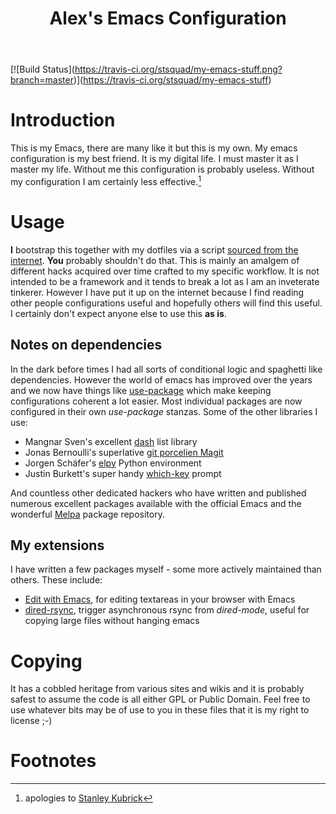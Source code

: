 #+TITLE: Alex's Emacs Configuration

[![Build Status](https://travis-ci.org/stsquad/my-emacs-stuff.png?branch=master)](https://travis-ci.org/stsquad/my-emacs-stuff)

* Introduction

This is my Emacs, there are many like it but this is my own. My emacs
configuration is my best friend. It is my digital life. I must master
it as I master my life. Without me this configuration is probably
useless. Without my configuration I am certainly less effective.[fn:1]

* Usage

*I* bootstrap this together with my dotfiles via a script [[https://github.com/stsquad/dotfiles/blob/master/bootstrap.sh][sourced from
the internet]]. *You* probably shouldn't do that. This is mainly an
amalgem of different hacks acquired over time crafted to my specific
workflow. It is not intended to be a framework and it tends to break a
lot as I am an inveterate tinkerer. However I have put it up on the
internet because I find reading other people configurations useful and
hopefully others will find this useful. I certainly don't expect
anyone else to use this *as is*.

** Notes on dependencies

In the dark before times I had all sorts of conditional logic and
spaghetti like dependencies. However the world of emacs has improved
over the years and we now have things like [[https://github.com/jwiegley/use-package][use-package]] which make
keeping configurations coherent a lot easier. Most individual packages
are now configured in their own /use-package/ stanzas. Some of the
other libraries I use:

 - Mangnar Sven's excellent [[https://github.com/magnars/dash.el][dash]] list library
 - Jonas Bernoulli's superlative [[https://magit.vc/][git porcelien Magit]]
 - Jorgen Schäfer's [[https://github.com/jorgenschaefer/elpy][elpy]] Python environment
 - Justin Burkett's super handy [[https://github.com/justbur/emacs-which-key][which-key]] prompt

And countless other dedicated hackers who have written and published
numerous excellent packages available with the official Emacs and the
wonderful [[https://melpa.org/][Melpa]] package repository.

** My extensions

I have written a few packages myself - some more actively maintained
than others. These include:

  - [[https://github.com/stsquad/emacs_chrome][Edit with Emacs]], for editing textareas in your browser with Emacs
  - [[https://github.com/stsquad/dired-rsync][dired-rsync]], trigger asynchronous rsync from /dired-mode/, useful
    for copying large files without hanging emacs

* Copying

It has a cobbled heritage from various sites and wikis and it is
probably safest to assume the code is all either GPL or Public Domain.
Feel free to use whatever bits may be of use to you in these files
that it is my right to license ;-)

* Footnotes

[fn:1] apologies to [[https://en.wikipedia.org/wiki/Full_Metal_Jacket][Stanley Kubrick]]
